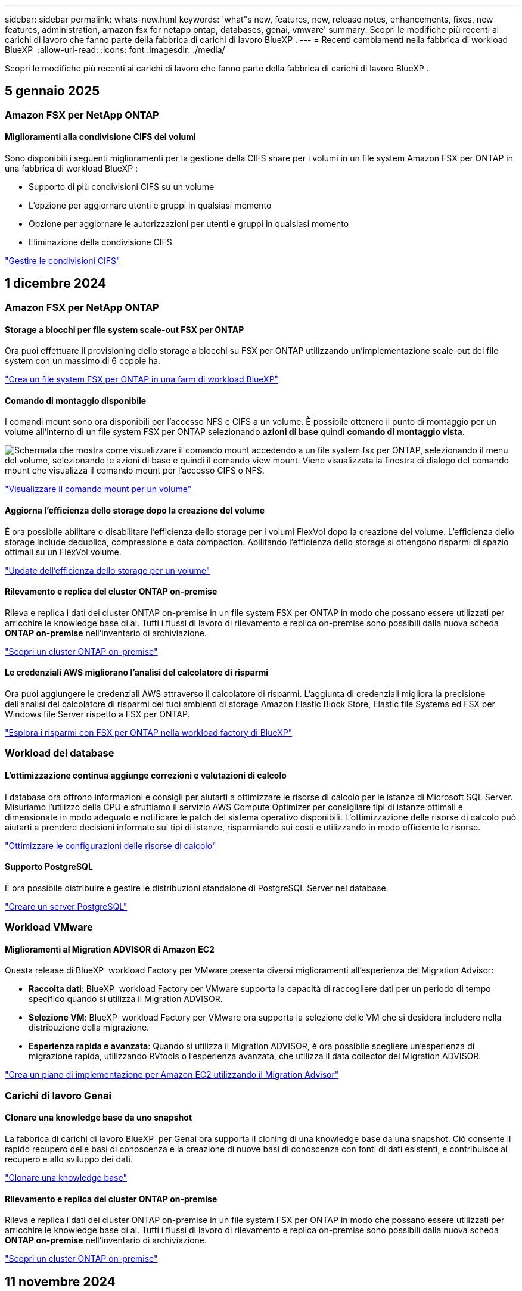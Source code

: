 ---
sidebar: sidebar 
permalink: whats-new.html 
keywords: 'what"s new, features, new, release notes, enhancements, fixes, new features, administration, amazon fsx for netapp ontap, databases, genai, vmware' 
summary: Scopri le modifiche più recenti ai carichi di lavoro che fanno parte della fabbrica di carichi di lavoro BlueXP . 
---
= Recenti cambiamenti nella fabbrica di workload BlueXP 
:allow-uri-read: 
:icons: font
:imagesdir: ./media/


[role="lead"]
Scopri le modifiche più recenti ai carichi di lavoro che fanno parte della fabbrica di carichi di lavoro BlueXP .



== 5 gennaio 2025



=== Amazon FSX per NetApp ONTAP



==== Miglioramenti alla condivisione CIFS dei volumi

Sono disponibili i seguenti miglioramenti per la gestione della CIFS share per i volumi in un file system Amazon FSX per ONTAP in una fabbrica di workload BlueXP :

* Supporto di più condivisioni CIFS su un volume
* L'opzione per aggiornare utenti e gruppi in qualsiasi momento
* Opzione per aggiornare le autorizzazioni per utenti e gruppi in qualsiasi momento
* Eliminazione della condivisione CIFS


link:https://docs.netapp.com/us-en/workload-fsx-ontap/manage-cifs-share.html["Gestire le condivisioni CIFS"]



== 1 dicembre 2024



=== Amazon FSX per NetApp ONTAP



==== Storage a blocchi per file system scale-out FSX per ONTAP

Ora puoi effettuare il provisioning dello storage a blocchi su FSX per ONTAP utilizzando un'implementazione scale-out del file system con un massimo di 6 coppie ha.

link:https://docs.netapp.com/us-en/workload-fsx-ontap/create-file-system.html["Crea un file system FSX per ONTAP in una farm di workload BlueXP"]



==== Comando di montaggio disponibile

I comandi mount sono ora disponibili per l'accesso NFS e CIFS a un volume. È possibile ottenere il punto di montaggio per un volume all'interno di un file system FSX per ONTAP selezionando *azioni di base* quindi *comando di montaggio vista*.

image:screenshot-view-mount-command.png["Schermata che mostra come visualizzare il comando mount accedendo a un file system fsx per ONTAP, selezionando il menu del volume, selezionando le azioni di base e quindi il comando view mount. Viene visualizzata la finestra di dialogo del comando mount che visualizza il comando mount per l'accesso CIFS o NFS."]

link:https://docs.netapp.com/us-en/workload-fsx-ontap/access-data.html["Visualizzare il comando mount per un volume"]



==== Aggiorna l'efficienza dello storage dopo la creazione del volume

È ora possibile abilitare o disabilitare l'efficienza dello storage per i volumi FlexVol dopo la creazione del volume. L'efficienza dello storage include deduplica, compressione e data compaction. Abilitando l'efficienza dello storage si ottengono risparmi di spazio ottimali su un FlexVol volume.

link:https://docs.netapp.com/us-en/workload-fsx-ontap/update-storage-efficiency.html["Update dell'efficienza dello storage per un volume"]



==== Rilevamento e replica del cluster ONTAP on-premise

Rileva e replica i dati dei cluster ONTAP on-premise in un file system FSX per ONTAP in modo che possano essere utilizzati per arricchire le knowledge base di ai. Tutti i flussi di lavoro di rilevamento e replica on-premise sono possibili dalla nuova scheda *ONTAP on-premise* nell'inventario di archiviazione.

link:https://docs.netapp.com/us-en/workload-fsx-ontap/use-onprem-data.html["Scopri un cluster ONTAP on-premise"]



==== Le credenziali AWS migliorano l'analisi del calcolatore di risparmi

Ora puoi aggiungere le credenziali AWS attraverso il calcolatore di risparmi. L'aggiunta di credenziali migliora la precisione dell'analisi del calcolatore di risparmi dei tuoi ambienti di storage Amazon Elastic Block Store, Elastic file Systems ed FSX per Windows file Server rispetto a FSX per ONTAP.

link:https://docs.netapp.com/us-en/workload-fsx-ontap/explore-savings.html["Esplora i risparmi con FSX per ONTAP nella workload factory di BlueXP"]



=== Workload dei database



==== L'ottimizzazione continua aggiunge correzioni e valutazioni di calcolo

I database ora offrono informazioni e consigli per aiutarti a ottimizzare le risorse di calcolo per le istanze di Microsoft SQL Server. Misuriamo l'utilizzo della CPU e sfruttiamo il servizio AWS Compute Optimizer per consigliare tipi di istanze ottimali e dimensionate in modo adeguato e notificare le patch del sistema operativo disponibili. L'ottimizzazione delle risorse di calcolo può aiutarti a prendere decisioni informate sui tipi di istanze, risparmiando sui costi e utilizzando in modo efficiente le risorse.

link:https://docs.netapp.com/us-en/workload-databases/optimize-configurations.html["Ottimizzare le configurazioni delle risorse di calcolo"]



==== Supporto PostgreSQL

È ora possibile distribuire e gestire le distribuzioni standalone di PostgreSQL Server nei database.

link:https://docs.netapp.com/us-en/workload-databases/create-postgresql-server.html["Creare un server PostgreSQL"]



=== Workload VMware



==== Miglioramenti al Migration ADVISOR di Amazon EC2

Questa release di BlueXP  workload Factory per VMware presenta diversi miglioramenti all'esperienza del Migration Advisor:

* *Raccolta dati*: BlueXP  workload Factory per VMware supporta la capacità di raccogliere dati per un periodo di tempo specifico quando si utilizza il Migration ADVISOR.
* *Selezione VM*: BlueXP  workload Factory per VMware ora supporta la selezione delle VM che si desidera includere nella distribuzione della migrazione.
* *Esperienza rapida e avanzata*: Quando si utilizza il Migration ADVISOR, è ora possibile scegliere un'esperienza di migrazione rapida, utilizzando RVtools o l'esperienza avanzata, che utilizza il data collector del Migration ADVISOR.


https://docs.netapp.com/us-en/workload-vmware/launch-onboarding-advisor-native.html["Crea un piano di implementazione per Amazon EC2 utilizzando il Migration Advisor"]



=== Carichi di lavoro Genai



==== Clonare una knowledge base da uno snapshot

La fabbrica di carichi di lavoro BlueXP  per Genai ora supporta il cloning di una knowledge base da una snapshot. Ciò consente il rapido recupero delle basi di conoscenza e la creazione di nuove basi di conoscenza con fonti di dati esistenti, e contribuisce al recupero e allo sviluppo dei dati.

link:https://docs.netapp.com/us-en/workload-genai/manage-knowledgebase.html#clone-a-knowledge-base["Clonare una knowledge base"]



==== Rilevamento e replica del cluster ONTAP on-premise

Rileva e replica i dati dei cluster ONTAP on-premise in un file system FSX per ONTAP in modo che possano essere utilizzati per arricchire le knowledge base di ai. Tutti i flussi di lavoro di rilevamento e replica on-premise sono possibili dalla nuova scheda *ONTAP on-premise* nell'inventario di archiviazione.

link:https://docs.netapp.com/us-en/workload-fsx-ontap/use-onprem-data.html["Scopri un cluster ONTAP on-premise"]



== 11 novembre 2024



=== Installazione e amministrazione



==== Integrazione della fabbrica del carico di lavoro nella console BlueXP

È ora possibile utilizzare workload Factory da link:https://console.bluexp.netapp.com["Console BlueXP"^]. L'esperienza della console BlueXP  offre le stesse funzionalità della console workload Factory.

link:https://docs.netapp.com/us-en/workload-setup-admin/console-experiences.html["Scopri come accedere a workload Factory dalla console BlueXP"]



== 3 novembre 2024



=== Amazon FSX per NetApp ONTAP



==== Viste a schede nell'inventario dello storage

L'inventario dello storage è stato aggiornato con una vista a due schede:

* Scheda FSX per ONTAP: Visualizza i file system FSX per ONTAP attualmente disponibili.
* Scheda Esplora i risparmi: Visualizza i sistemi di storage Elastic Block Store, FSX per Windows file Server e Elastic file Systems. A questo punto, puoi esplorare i risparmi per questi sistemi confrontandoli con FSX per ONTAP.




=== Workload dei database



==== Ottimizza costantemente i tuoi workload Microsoft SQL Server con i database

La fabbrica dei carichi di lavoro di BlueXP  introduce linee guida e barriere per garantire l'ottimizzazione costante e il rispetto delle Best practice per la componente di storage dei workload Microsoft SQL Server in Amazon FSX per NetApp ONTAP. Questa funzionalità esegue una scansione continua del tuo ambiente Microsoft SQL Server offline, fornendo un report completo su informazioni, opportunità e consigli per aiutarti a ottenere elevati livelli di performance, convenienza e conformità.

link:https://docs.netapp.com/us-en/workload-databases/optimize-configurations.html["Ottimizza i workload SQL Server"]



==== Supporto terraforme

È ora possibile utilizzare Terraform dal Codebox per distribuire Microsoft SQL Server.

* link:https://docs.netapp.com/us-en/workload-databases/create-database-server.html["Creare un server di database"^]
* link:https://docs.netapp.com/us-en/workload-setup-admin/use-codebox.html["Utilizzare Terraform da Codebox"^]




=== Workload VMware



==== Il rapporto di riduzione dei dati di VMware Migration Advisor aiuta

Questa versione di workload Factory per VMware include un assistente al rapporto di riduzione dei dati. L'assistente rapporto di riduzione dei dati ti aiuta a decidere il rapporto migliore per il tuo inventario VMware e la tua proprietà di storage durante la preparazione per l'onboarding nel cloud AWS.

https://docs.netapp.com/us-en/workload-vmware/launch-onboarding-advisor-native.html["Crea un piano di implementazione per Amazon EC2 utilizzando il Migration Advisor"]



=== Carichi di lavoro Genai



==== Mascherare le informazioni personali identificabili con le barriere di protezione dei dati

Il carico di lavoro ai generativo introduce la funzionalità di data Guardrails, con tecnologia di classificazione BlueXP . La funzione di protezione dei dati identifica e maschera le informazioni personali identificabili (PII, Personal Identifiable Information), contribuendo a mantenere la conformità e a rafforzare la sicurezza dei dati aziendali sensibili.

link:https://docs.netapp.com/us-en/workload-genai/create-knowledgebase.html#create-and-configure-the-knowledge-base["Creare una knowledge base"]

link:https://docs.netapp.com/us-en/bluexp-classification/concept-cloud-compliance.html["Scopri di più sulla classificazione BlueXP"^]



== 29 settembre 2024



=== Workload dei database



==== Esplora i risparmi per i server Microsoft SQL rilevati in FSX per Windows file Server

Ora puoi esplorare i risparmi derivanti dai Microsoft SQL Server rilevati su Amazon EC2 con storage FSX per Windows file Server nel calcolatore dei risparmi. A seconda dei tuoi requisiti di storage e server SQL, potresti renderti conto che FSX per lo storage ONTAP è la più conveniente per i tuoi carichi di lavoro del database.

link:https://docs.netapp.com/us-en/workload-databases/explore-savings.html["Scopri i risparmi con FSX per ONTAP per i carichi di lavoro del database"^]



=== Carichi di lavoro Genai



==== Supporto di Snapshot e ripristino per i volumi della Knowledge base

Ora puoi proteggere i dati dei carichi di lavoro ai generici acquisendo una copia point-in-time di una knowledge base. Ciò consente di proteggere i dati da perdite accidentali o di verificare le modifiche alle impostazioni della knowledge base. È possibile ripristinare la versione precedente del volume della Knowledge base in qualsiasi momento.

https://docs.netapp.com/us-en/workload-genai/manage-knowledgebase.html#take-a-snapshot-of-a-knowledge-base-volume["Creare un'istantanea del volume di una knowledge base"]

https://review.docs.netapp.com/us-en/workload-genai_29-sept-24-release/manage-knowledgebase.html#restore-a-snapshot-of-a-knowledge-base-volume["Ripristinare uno snapshot di un volume della Knowledge base"]



==== Sospendere le scansioni pianificate

È ora possibile mettere in pausa le scansioni delle origini dati pianificate. Per impostazione predefinita, i carichi di lavoro ai generativi analizzano ogni origine dati ogni giorno per acquisire nuovi dati in ciascuna knowledge base. Se non si desidera acquisire le ultime modifiche (ad esempio durante il test o il ripristino di uno snapshot), è possibile sospendere le scansioni pianificate e riprenderle in qualsiasi momento.

https://docs.netapp.com/us-en/workload-genai/manage-knowledgebase.html["Gestire le knowledge base"]



==== Volumi di protezione dei dati ora supportati per le basi di conoscenza

Quando si seleziona un volume della Knowledge base, è ora possibile scegliere un volume di data Protection che fa parte di una relazione di replica NetApp SnapMirror. In questo modo è possibile archiviare knowledge base su volumi già protetti dalla replica SnapMirror.

https://docs.netapp.com/us-en/workload-genai/identify-data-sources.html["Identificare le origini dati da integrare nella propria knowledge base"]



== 19 settembre 2024



=== Workload VMware



==== Miglioramenti al Migration Advisor di VMware

Questa versione di workload Factory per VMware offre miglioramenti delle funzionalità e della stabilità, nonché la possibilità di importare ed esportare i piani di migrazione quando si utilizza VMware Migration Advisor.

https://docs.netapp.com/us-en/workload-vmware/launch-onboarding-advisor-native.html["Crea un piano di implementazione per Amazon EC2 utilizzando il Migration Advisor"]



== 1 settembre 2024



=== Installazione e amministrazione



==== Abbonamento RSS

L'abbonamento RSS è disponibile sul sito link:https://console.workloads.netapp.com/["console di fabbrica del carico di lavoro"^]. L'utilizzo di un feed RSS è un modo semplice per utilizzare e tenere conto delle modifiche apportate alla fabbrica di workload BlueXP .

image:screenshot-rss-subscribe-button.png["Schermata del menu a discesa della guida della console workload Factory. Nel menu a discesa viene visualizzato un nuovo pulsante per la sottoscrizione a RSS."]



==== Supporto di una singola policy di autorizzazioni per ogni carico di lavoro

Quando Aggiungi le credenziali AWS nella fabbrica dei workload, ora puoi selezionare una singola policy di autorizzazione, di lettura o automazione, per ogni workload e la gestione dello storage.

image:screenshot-single-permission-policy-support.png["Schermata della sezione di configurazione delle autorizzazioni nella pagina delle credenziali in cui puoi selezionare le policy di lettura o automazione delle autorizzazioni per la gestione dello storage, i carichi di lavoro ai, i carichi di lavoro dei database e i carichi di lavoro VMware."]

link:https://docs.netapp.com/us-en/workload-setup-admin/add-credentials.html["Aggiungi le credenziali AWS alla fabbrica del workload"^]



== 4 agosto 2024



=== Installazione e amministrazione



==== Supporto terraforme

Il supporto per Terraform è disponibile per Amazon FSX per l'implementazione del file system NetApp ONTAP e la creazione delle VM di storage. La guida di installazione e amministrazione contiene ora le istruzioni per l'uso di Terraform dal Codebox.

link:https://docs.netapp.com/us-en/workload-setup-admin/use-codebox.html["Utilizzare Terraform da Codebox"^]

